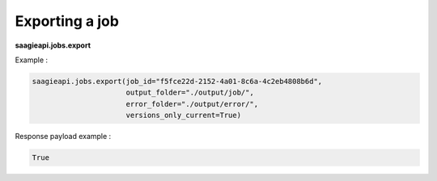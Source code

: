 Exporting a job
----------

**saagieapi.jobs.export**

Example :

.. code:: python

   saagieapi.jobs.export(job_id="f5fce22d-2152-4a01-8c6a-4c2eb4808b6d", 
                         output_folder="./output/job/",
                         error_folder="./output/error/",
                         versions_only_current=True)

Response payload example :

.. code:: python

   True